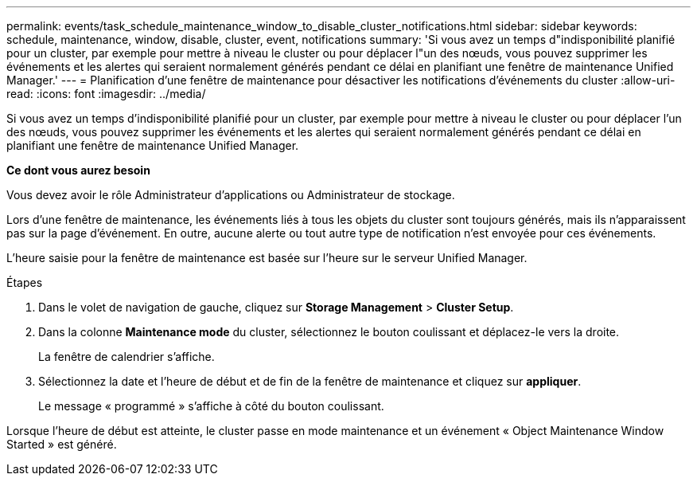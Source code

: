 ---
permalink: events/task_schedule_maintenance_window_to_disable_cluster_notifications.html 
sidebar: sidebar 
keywords: schedule, maintenance, window, disable, cluster, event, notifications 
summary: 'Si vous avez un temps d"indisponibilité planifié pour un cluster, par exemple pour mettre à niveau le cluster ou pour déplacer l"un des nœuds, vous pouvez supprimer les événements et les alertes qui seraient normalement générés pendant ce délai en planifiant une fenêtre de maintenance Unified Manager.' 
---
= Planification d'une fenêtre de maintenance pour désactiver les notifications d'événements du cluster
:allow-uri-read: 
:icons: font
:imagesdir: ../media/


[role="lead"]
Si vous avez un temps d'indisponibilité planifié pour un cluster, par exemple pour mettre à niveau le cluster ou pour déplacer l'un des nœuds, vous pouvez supprimer les événements et les alertes qui seraient normalement générés pendant ce délai en planifiant une fenêtre de maintenance Unified Manager.

*Ce dont vous aurez besoin*

Vous devez avoir le rôle Administrateur d'applications ou Administrateur de stockage.

Lors d'une fenêtre de maintenance, les événements liés à tous les objets du cluster sont toujours générés, mais ils n'apparaissent pas sur la page d'événement. En outre, aucune alerte ou tout autre type de notification n'est envoyée pour ces événements.

L'heure saisie pour la fenêtre de maintenance est basée sur l'heure sur le serveur Unified Manager.

.Étapes
. Dans le volet de navigation de gauche, cliquez sur *Storage Management* > *Cluster Setup*.
. Dans la colonne *Maintenance mode* du cluster, sélectionnez le bouton coulissant et déplacez-le vers la droite.
+
La fenêtre de calendrier s'affiche.

. Sélectionnez la date et l'heure de début et de fin de la fenêtre de maintenance et cliquez sur *appliquer*.
+
Le message « programmé » s'affiche à côté du bouton coulissant.



Lorsque l'heure de début est atteinte, le cluster passe en mode maintenance et un événement « Object Maintenance Window Started » est généré.
